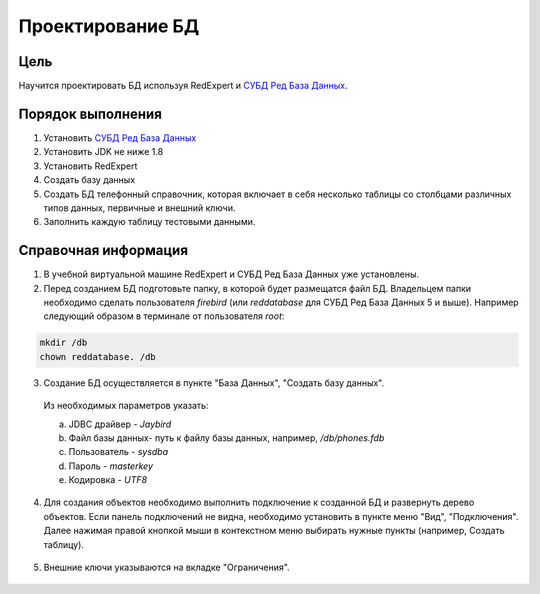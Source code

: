 Проектирование БД
*****************

Цель
====

Научится проектировать БД используя RedExpert и `СУБД Ред База Данных`_.

Порядок выполнения
==================

1.	Установить `СУБД Ред База Данных`_ 
2.	Установить JDK не ниже 1.8
3.	Установить RedExpert
4.	Создать базу данных
5.	Создать БД телефонный справочник, которая включает в себя несколько таблицы со столбцами различных типов данных, первичные и внешний ключи.
6.	Заполнить каждую таблицу тестовыми данными.

Справочная информация
=====================

1.	В учебной виртуальной машине RedExpert и СУБД Ред База Данных уже установлены.

2.	Перед созданием БД подготовьте папку, в которой будет размещатся файл БД. Владельцем папки необходимо сделать пользователя `firebird` (или `reddatabase` для СУБД Ред База Данных 5 и выше). Например следующий образом в терминале от пользователя `root`:

.. code-block:: bash

    mkdir /db
    chown reddatabase. /db

3.	Создание БД осуществляется в пункте "База Данных", "Создать базу данных".

    .. image:: img/design/db_create.png
      
    Из необходимых параметров указать:

    a.	JDBC драйвер - `Jaybird`
    b.	Файл базы данных- путь к файлу базы данных, например, `/db/phones.fdb`
    c.	Пользователь - `sysdba`
    d.	Пароль - `masterkey`
    e.	Кодировка - `UTF8`
    
    .. image:: img/design/db_params.png


4.	Для создания объектов необходимо выполнить подключение к созданной БД и развернуть дерево объектов. Если панель подключений не видна, необходимо установить в пункте меню "Вид", "Подключения". Далее нажимая правой кнопкой мыши в контекстном меню выбирать нужные пункты (например, Создать таблицу).

    .. image:: img/design/table_create.png

5.	Внешние ключи указываются на вкладке "Ограничения".

    .. image:: img/design/db_restrictions.png

.. _СУБД Ред База Данных: https://reddatabase.ru
